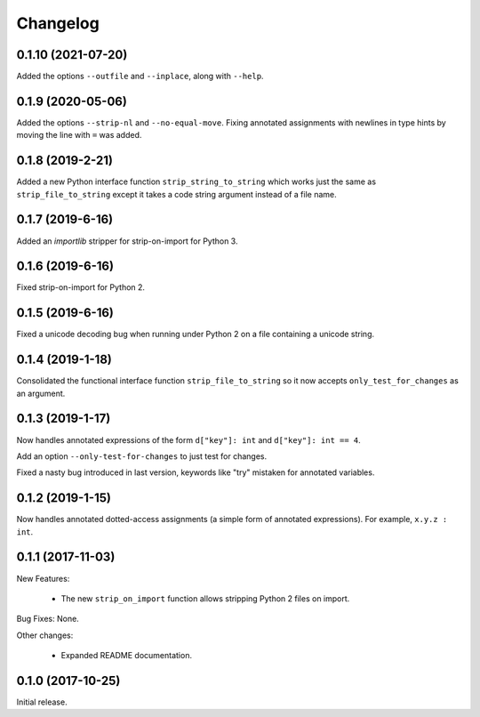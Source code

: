 .. :changelog:

Changelog
=========

0.1.10 (2021-07-20)
-------------------

Added the options ``--outfile`` and ``--inplace``, along with ``--help``.

0.1.9 (2020-05-06)
------------------

Added the options ``--strip-nl`` and ``--no-equal-move``.  Fixing annotated
assignments with newlines in type hints by moving the line with ``=`` was
added.

0.1.8 (2019-2-21)
-----------------

Added a new Python interface function ``strip_string_to_string`` which works
just the same as ``strip_file_to_string`` except it takes a code string
argument instead of a file name.

0.1.7 (2019-6-16)
-----------------

Added an `importlib` stripper for strip-on-import for Python 3.

0.1.6 (2019-6-16)
-----------------

Fixed strip-on-import for Python 2.

0.1.5 (2019-6-16)
-----------------

Fixed a unicode decoding bug when running under Python 2 on a file containing a
unicode string.

0.1.4 (2019-1-18)
-----------------

Consolidated the functional interface function ``strip_file_to_string`` so it
now accepts ``only_test_for_changes`` as an argument.

0.1.3 (2019-1-17)
------------------

Now handles annotated expressions of the form ``d["key"]: int`` and ``d["key"]: int == 4``.

Add an option ``--only-test-for-changes`` to just test for changes.

Fixed a nasty bug introduced in last version, keywords like "try" mistaken for
annotated variables.

0.1.2 (2019-1-15)
------------------

Now handles annotated dotted-access assignments (a simple form of annotated
expressions).  For example, ``x.y.z : int``.

0.1.1 (2017-11-03)
------------------

New Features:

   * The new ``strip_on_import`` function allows stripping Python 2 files on import.

Bug Fixes: None.

Other changes:

   * Expanded README documentation.

0.1.0 (2017-10-25)
------------------

Initial release.


